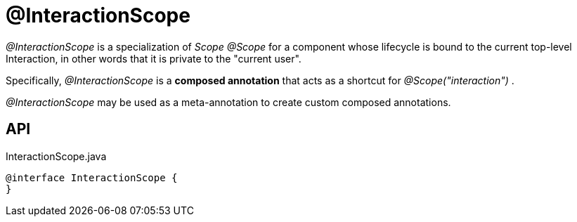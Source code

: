 = @InteractionScope
:Notice: Licensed to the Apache Software Foundation (ASF) under one or more contributor license agreements. See the NOTICE file distributed with this work for additional information regarding copyright ownership. The ASF licenses this file to you under the Apache License, Version 2.0 (the "License"); you may not use this file except in compliance with the License. You may obtain a copy of the License at. http://www.apache.org/licenses/LICENSE-2.0 . Unless required by applicable law or agreed to in writing, software distributed under the License is distributed on an "AS IS" BASIS, WITHOUT WARRANTIES OR  CONDITIONS OF ANY KIND, either express or implied. See the License for the specific language governing permissions and limitations under the License.

_@InteractionScope_ is a specialization of _Scope @Scope_ for a component whose lifecycle is bound to the current top-level Interaction, in other words that it is private to the "current user".

Specifically, _@InteractionScope_ is a *composed annotation* that acts as a shortcut for _@Scope("interaction")_ .

_@InteractionScope_ may be used as a meta-annotation to create custom composed annotations.

== API

[source,java]
.InteractionScope.java
----
@interface InteractionScope {
}
----

